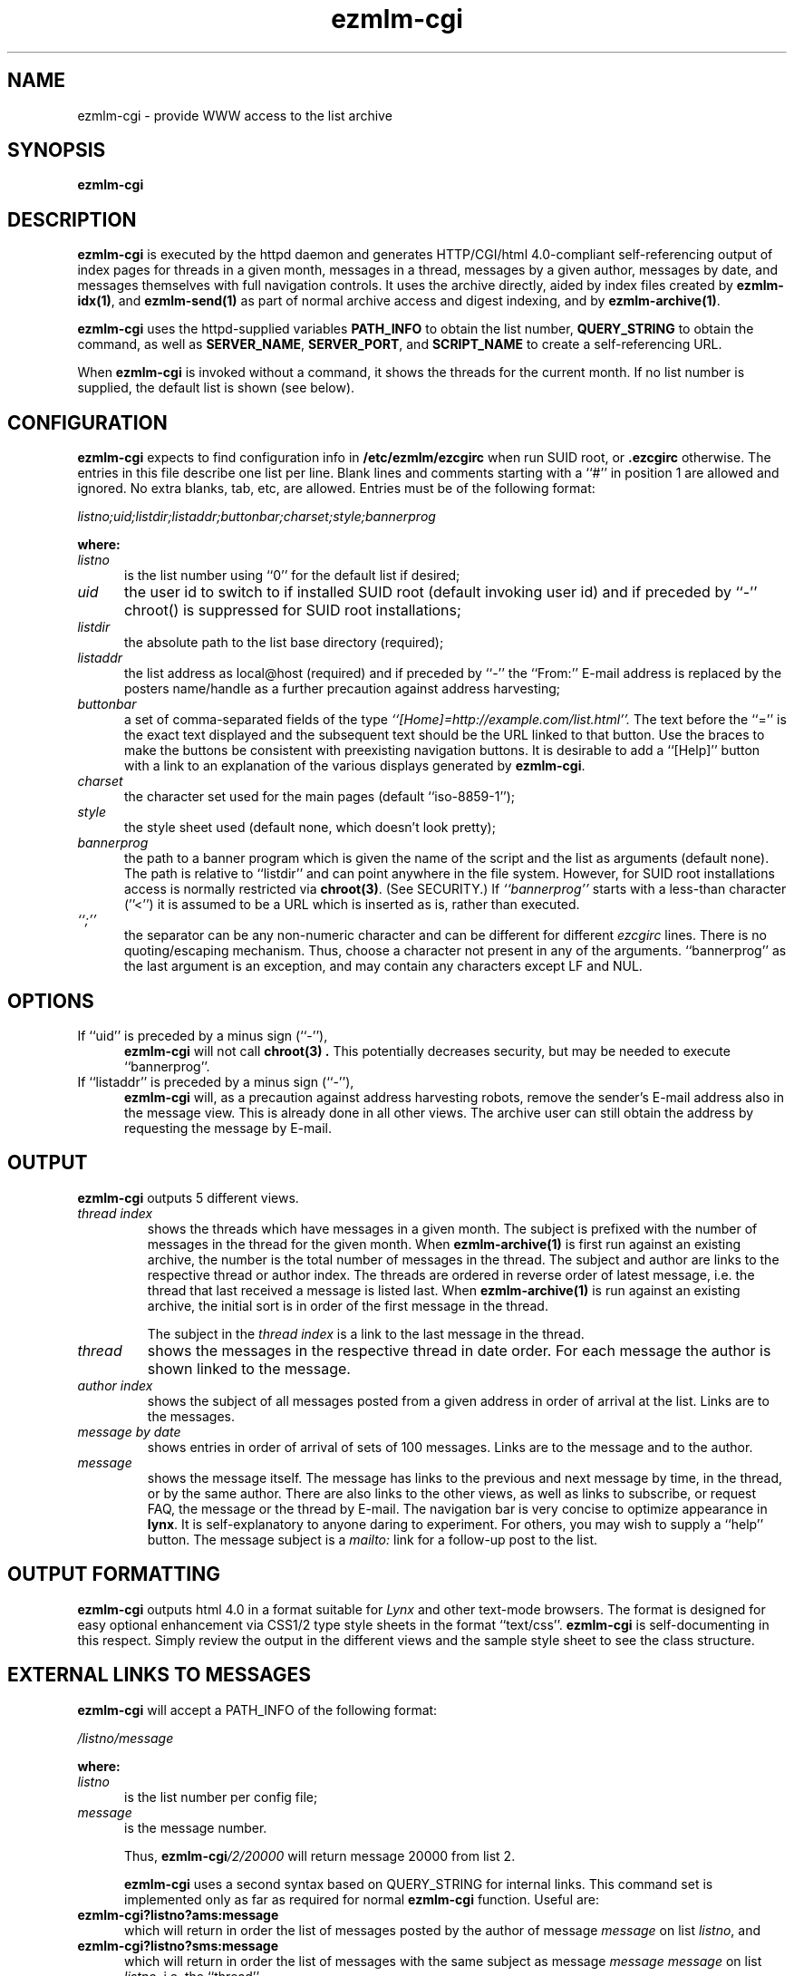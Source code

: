 .\" $Id$
.TH ezmlm-cgi 1
.SH NAME
ezmlm-cgi \- provide WWW access to the list archive
.SH SYNOPSIS
.B ezmlm-cgi
.SH DESCRIPTION
.B ezmlm-cgi
is executed by the httpd daemon and generates HTTP/CGI/html 4.0-compliant
self-referencing output of index pages for threads in a given month,
messages in a thread, messages by a given author, messages by date,
and messages themselves with full navigation controls. It uses the
archive directly, aided by index files created by
.BR ezmlm-idx(1) ,
and
.B ezmlm-send(1)
as part of normal archive access and digest indexing, and
by
.BR ezmlm-archive(1) .

.B ezmlm-cgi
uses the httpd-supplied variables
.B PATH_INFO
to obtain the list number,
.B QUERY_STRING
to obtain the command, as well as
.BR SERVER_NAME ,
.BR SERVER_PORT ,
and
.B SCRIPT_NAME
to create a self-referencing URL.

When
.B ezmlm-cgi
is invoked without a command, it shows the threads for the
current month.
If no list number is supplied, the default list is shown (see below).
.SH CONFIGURATION
.B ezmlm-cgi
expects to find configuration info in
.B /etc/ezmlm/ezcgirc
when run SUID root, or
.B .ezcgirc
otherwise. The entries in this file describe one list per line. Blank lines
and comments
starting with a ``#'' in position 1 are allowed and ignored. No extra
blanks, tab, etc, are allowed. Entries must be
of the following format:

.EX
.I listno;uid;listdir;listaddr;buttonbar;charset;style;bannerprog
.EE

.B where:
.TP 5
.I listno
is the list number using ``0'' for the default list if desired;
.TP 5
.I uid
the user id to switch to if installed SUID root (default invoking user id) and
if preceded by ``-'' chroot() is suppressed for SUID root installations;
.TP 5
.I listdir
 the absolute path to the list base directory (required);
.TP 5
.I listaddr
the list address as local@host (required) and if preceded by ``-'' the
``From:'' E-mail address is replaced by the posters name/handle as a
further precaution against address harvesting;
.TP 5
.I buttonbar
a set of comma-separated fields of the type
.IR ``[Home]=http://example.com/list.html''.
The text before the ``='' is the exact text displayed and the subsequent
text should be the URL linked to that button. Use the braces to make the
buttons be consistent with preexisting navigation buttons. It is desirable
to add a ``[Help]'' button with a link to an explanation of the various
displays generated by
.BR ezmlm-cgi .
.TP 5
.I charset
the character set used for the main pages (default ``iso-8859-1''); 
.TP 5
.I style
the style sheet used (default none, which doesn't look pretty);
.TP 5
.I bannerprog
the path to a banner program which is given
the name of the script and the list as arguments (default none). The path
is relative to ``listdir'' and can point anywhere in the file system. However,
for SUID root installations access is normally restricted via
.BR chroot(3) .
(See SECURITY.)
If
.I ``bannerprog''
starts with a less-than character (''<'') it is assumed to
be a URL which is inserted as is, rather than executed.
.TP 5
.I ``;''
the separator can be any non-numeric character and can be different for
different
.I ezcgirc
lines. There
is no quoting/escaping mechanism. Thus, choose a character not present in
any of the arguments. ``bannerprog'' as the last argument is an exception,
and may contain any characters except LF and NUL.
.SH OPTIONS
.TP 5
If ``uid'' is preceded by a minus sign (``-''),
.B ezmlm-cgi
will not call
.B chroot(3) .
This potentially decreases security, but may be needed to
execute ``bannerprog''.
.TP 5
If ``listaddr'' is preceded by a minus sign (``-''),
.B ezmlm-cgi
will, as a precaution against address harvesting robots,
remove the sender's E-mail address also in the message view. This is
already done in all other views. The archive user can still obtain the address
by requesting the message by E-mail.
.SH OUTPUT
.B ezmlm-cgi
outputs 5 different views.
.TP
.I thread index
shows the threads which have messages in a given month. The subject is
prefixed with the number of messages in the thread for the given month. When
.B ezmlm-archive(1)
is first run against an existing archive, the number is the total number of
messages in the thread. The subject and author are links to the respective
thread or author index. The threads are ordered in reverse order of latest
message, i.e. the thread that last received a message is listed last. When
.B ezmlm-archive(1)
is run against an existing archive, the initial sort is in order of the
first message in the thread.

The subject in the
.I thread index
is a link to the last message in the thread.
.TP
.I thread
shows the messages in the respective thread in date order. For each message
the author is shown linked to the message.
.TP
.I author index
shows the subject of all messages posted from a given address in order of
arrival at the list. Links are to the messages.
.TP
.I message by date
shows entries in order of arrival of sets of 100 messages. Links are to
the message and to the author.
.TP
.I message
shows the message itself. The message has links to the previous and next
message by time, in the thread, or by the same author. There are also links
to the other views, as well as links to subscribe, or request FAQ,
the message or the thread by E-mail. The navigation bar is very concise
to optimize appearance in
.BR lynx .
It is self-explanatory to anyone daring to experiment. For others, you may
wish to supply a ``help'' button.
The message subject is a
.I mailto:
link for a follow-up post to the list. 
.SH "OUTPUT FORMATTING"
.B ezmlm-cgi
outputs html 4.0 in a format suitable for
.I Lynx
and other text-mode browsers. The format is designed for easy optional
enhancement
via CSS1/2 type
style sheets in the format ``text/css''.
.B ezmlm-cgi
is self-documenting in this respect. Simply review the output in the different
views and the sample style sheet to see the class structure.
.SH "EXTERNAL LINKS TO MESSAGES"
.B ezmlm-cgi
will accept a PATH_INFO of the following format:

.EX
.I /listno/message
.EE

.B where:
.TP 5
.I listno
is the list number per config file;
.TP 5
.I message
is the message number.

Thus,
.B ezmlm-cgi\fI/2/20000
will return message 20000 from list 2.

.B ezmlm-cgi
uses a second syntax based on QUERY_STRING for internal links. This
command set is implemented only as far as required for normal
.B ezmlm-cgi
function. Useful are:
.TP
.B ezmlm-cgi\fB?listno?ams:message
which will return in order the list of messages posted by the author of message
.I message
on list
.IR listno ,
and
.TP
.B ezmlm-cgi\fB?listno?sms:message
which will return in order the list of messages with the same subject as message
.I message
.I message
on list
.IR listno ,
i.e. the ``thread''.
.SH ROBOTS
There are many possible URLs for the same message.
To still allow external indexing,
.B ezmlm-cgi
supports the command
.I ezmlm-cgi/index
which returns a page with links to all lists, except the default list. These
links indirectly lead exactly once to each message.
None of the links used contain
a ``?''. Thus, to index the archives, allow access to scripts in the
(separate)
.I directory
where
.B ezmlm-cgi
is installed, but deny access to
.IR directory\fB/ezmlm-cgi\fI? .
Any message will have a ``nofollow'' robot META tag, and any view reached by
a URL based on QUERY_STRING will in addition have a ``noindex'' robot META tag
to avoid trapping robots in the archive.
.SH EXECUTION
.B ezmlm-cgi
can operate in two modes,
.I SUID\ root
and
.IR normal .
.B ezmlm-cgi
should not be installed SUID
.I user
other than root.
Please see the
.B SECURITY
section before installing SUID
.IR root .

In
.I normal
mode,
.B ezmlm-cgi
will read the configuration file
.B .ezcgirc
from the working directory set by the httpd daemon
(per
.B cgi
definition this should be the same directory as
.B ezmlm-cgi
is in), then
change directory to the list directory. ``uid'' is ignored.
For user installations or systems where
the httpd user has access to all the lists,
.I normal
mode usually gives sufficient access.

In
.I SUID\ root
mode,
.B ezmlm-cgi
will read the configuration info from
.B /etc/ezmlm/ezcgirc
then change directory to that directory, then
change root to that directory, then change
userid to ``uid''. If ``uid'' is not specified, it will change to the
uid of the process invoking
.B ezmlm-cgi
(normally the httpd user). If the archive files are world-readable, but the list
directory is not, it is safest to leave ``uid'' blank. The httpd user will still
be able to read the files.
.SH "EXECUTION OF BANNER PROGRAMS"
.B ezmlm-cgi
supports display of banners, but not execution of banner programs. To
obtain dynamic banners, use a URL that points to a banner program elsewhere.

.SH SECURITY
.B ezmlm-cgi
will refuse to run as root.

.B ezmlm-cgi
does not write or lock any files.

.B ezmlm-cgi
has a short well commented segment of code that potentially runs SUID root.
Read the source to convince yourself that this is safe. If possible, install
it SUID user, or not SUID at all, if that meets your needs (single list
user, httpd user is list user, or httpd user has sufficient access to all
list directories and archives).

.B ezmlm-cgi
will not allow execution of banner programs.

.SH BUGS
.B ezmlm-send(1)
updates the list message counter once a message is safely archived, but
before it is accepted by
.BR qmail(7) .
Also, the
.I index
file is updated before the message is accepted by
.BR qmail(7) .
If
.B qmail(7)
fails,
.B ezmlm-send(1)
resets the counter before terminating. It is possible that in such a situation
the message would be replaced by a different one.
If
.B ezmlm-cgi
accesses a message that ultimately fails and in that time interval,
it may expose a message that ultimately is replaced, especially when doing it
via the ``Messages by date'' view which is based on the
.I index
file. In practice, this is relatively harmless. Avoiding it would require
locking the list with significant implications for security and performance.
.SH "SEE ALSO"
ezmlm-archive(1),
ezmlm-get(1),
ezmlm-idx(1),
ezmlm-send(1),
ezmlm(5),
qmail(7)

